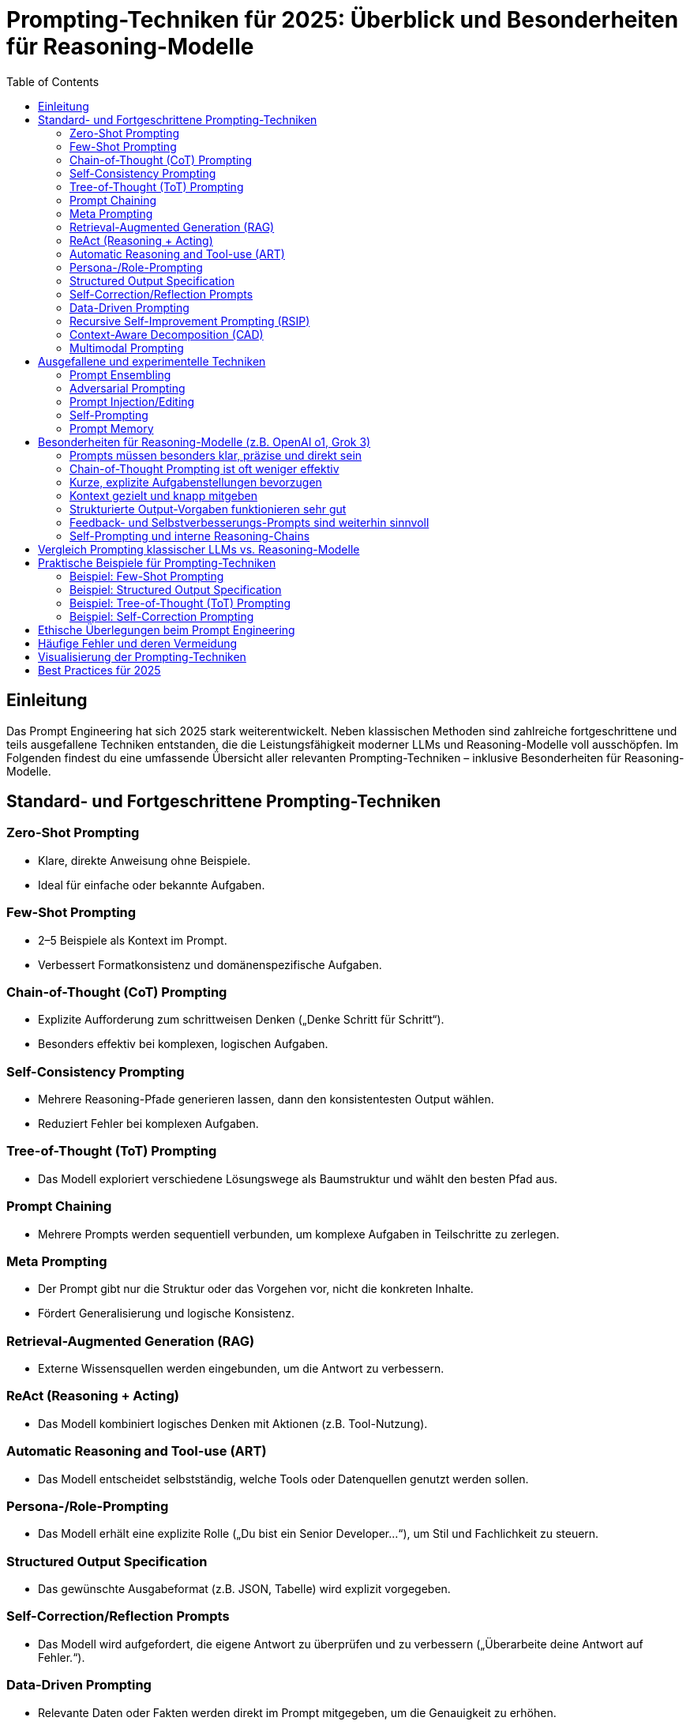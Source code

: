 :toc:
:toclevels: 2

= Prompting-Techniken für 2025: Überblick und Besonderheiten für Reasoning-Modelle

== Einleitung

Das Prompt Engineering hat sich 2025 stark weiterentwickelt. Neben klassischen Methoden sind zahlreiche fortgeschrittene und teils ausgefallene Techniken entstanden, die die Leistungsfähigkeit moderner LLMs und Reasoning-Modelle voll ausschöpfen. Im Folgenden findest du eine umfassende Übersicht aller relevanten Prompting-Techniken – inklusive Besonderheiten für Reasoning-Modelle.

== Standard- und Fortgeschrittene Prompting-Techniken

=== Zero-Shot Prompting
- Klare, direkte Anweisung ohne Beispiele.
- Ideal für einfache oder bekannte Aufgaben.

=== Few-Shot Prompting
- 2–5 Beispiele als Kontext im Prompt.
- Verbessert Formatkonsistenz und domänenspezifische Aufgaben.

=== Chain-of-Thought (CoT) Prompting
- Explizite Aufforderung zum schrittweisen Denken („Denke Schritt für Schritt“).
- Besonders effektiv bei komplexen, logischen Aufgaben.

=== Self-Consistency Prompting
- Mehrere Reasoning-Pfade generieren lassen, dann den konsistentesten Output wählen.
- Reduziert Fehler bei komplexen Aufgaben.

=== Tree-of-Thought (ToT) Prompting
- Das Modell exploriert verschiedene Lösungswege als Baumstruktur und wählt den besten Pfad aus.

=== Prompt Chaining
- Mehrere Prompts werden sequentiell verbunden, um komplexe Aufgaben in Teilschritte zu zerlegen.

=== Meta Prompting
- Der Prompt gibt nur die Struktur oder das Vorgehen vor, nicht die konkreten Inhalte.
- Fördert Generalisierung und logische Konsistenz.

=== Retrieval-Augmented Generation (RAG)
- Externe Wissensquellen werden eingebunden, um die Antwort zu verbessern.

=== ReAct (Reasoning + Acting)
- Das Modell kombiniert logisches Denken mit Aktionen (z.B. Tool-Nutzung).

=== Automatic Reasoning and Tool-use (ART)
- Das Modell entscheidet selbstständig, welche Tools oder Datenquellen genutzt werden sollen.

=== Persona-/Role-Prompting
- Das Modell erhält eine explizite Rolle („Du bist ein Senior Developer...“), um Stil und Fachlichkeit zu steuern.

=== Structured Output Specification
- Das gewünschte Ausgabeformat (z.B. JSON, Tabelle) wird explizit vorgegeben.

=== Self-Correction/Reflection Prompts
- Das Modell wird aufgefordert, die eigene Antwort zu überprüfen und zu verbessern („Überarbeite deine Antwort auf Fehler.“).

=== Data-Driven Prompting
- Relevante Daten oder Fakten werden direkt im Prompt mitgegeben, um die Genauigkeit zu erhöhen.

=== Recursive Self-Improvement Prompting (RSIP)
- Das Modell erstellt einen Entwurf, bewertet Schwächen und verbessert sich iterativ selbst.

=== Context-Aware Decomposition (CAD)
- Komplexe Aufgaben werden kontextbewusst in Teilprobleme zerlegt.

=== Multimodal Prompting
- Kombination aus Text, Bildern und anderen Medien im Prompt.

== Ausgefallene und experimentelle Techniken

=== Prompt Ensembling
- Mehrere verschiedene Prompts werden parallel genutzt, die Ergebnisse durch Aggregation (z. B. Mehrheitsentscheid oder gewichtete Kombination) zusammengeführt.

=== Adversarial Prompting
- Das Modell wird gezielt mit schwierigen oder irreführenden Prompts getestet, um Schwachstellen zu identifizieren.

=== Prompt Injection/Editing
- Prompts werden dynamisch zur Laufzeit angepasst, z.B. durch User-Feedback oder externe Events.

=== Self-Prompting
- Das Modell generiert intern optimierte Prompts oder Reasoning-Schritte, um die Aufgabe effizienter zu lösen („Prompt-Reflexion“).

=== Prompt Memory
- Das Modell nutzt vergangene Prompts und Antworten als Kontext für aktuelle Aufgaben.

== Besonderheiten für Reasoning-Modelle (z.B. OpenAI o1, Grok 3)

Reasoning-Modelle verhalten sich beim Prompting anders als klassische LLMs. Die wichtigsten Unterschiede und Empfehlungen:

=== Prompts müssen besonders klar, präzise und direkt sein
- Vage oder zu komplexe Prompts führen zu schlechteren Ergebnissen.

=== Chain-of-Thought Prompting ist oft weniger effektiv
- Reasoning-Modelle führen intern bereits logische Analysen aus. Explizite CoT-Aufforderungen können redundanter sein, sind aber in manchen Fällen (z. B. bei Debugging oder transparentem Reasoning) hilfreich.

=== Kurze, explizite Aufgabenstellungen bevorzugen
- Lange, verschachtelte Prompts vermeiden. Beispiel:
----
GUT: "Fasse die drei wichtigsten Erkenntnisse des Artikels zusammen."
SCHLECHT: "Bitte analysiere den Artikel Schritt für Schritt und fasse dann alles in einer logisch kohärenten Struktur zusammen."
----

=== Kontext gezielt und knapp mitgeben
- Nur relevante Informationen bereitstellen, um Überforderung zu vermeiden.

=== Strukturierte Output-Vorgaben funktionieren sehr gut
- JSON, Tabellen oder Bullet-Points explizit verlangen.

=== Feedback- und Selbstverbesserungs-Prompts sind weiterhin sinnvoll
- Das Modell kann eigene Ausgaben reflektieren und verbessern.

=== Self-Prompting und interne Reasoning-Chains
- Moderne Modelle generieren intern eigene „Prompts“ und Reasoning-Schritte, bevor sie antworten. Der Nutzer muss daher weniger explizit vorgeben, wie gedacht werden soll.

== Vergleich Prompting klassischer LLMs vs. Reasoning-Modelle

[cols="1,1,1", options="header"]
|===
| Technik/Empfehlung             | Klassische LLMs        | Reasoning-Modelle

| Chain-of-Thought (CoT)         | Sehr hilfreich         | Oft weniger effektiv, aber nützlich für Transparenz
| Prompt-Länge                   | Variabel               | So kurz/präzise wie möglich
| Strukturierte Ausgaben         | Hilfreich              | Sehr empfehlenswert
| Feedback/Reflexion             | Optional               | Sehr effektiv
| Kontextmenge                   | Viel möglich           | Gezielt, knapp
| Self-Prompting                 | Kaum                   | Modell-intern Standard
|===

== Praktische Beispiele für Prompting-Techniken

Um die Anwendung der beschriebenen Techniken zu veranschaulichen, folgen konkrete Beispiele für ausgewählte Methoden.

=== Beispiel: Few-Shot Prompting
Aufgabe: Generiere eine E-Mail im professionellen Ton.
Prompt:
----
Schreibe eine professionelle E-Mail. Hier sind zwei Beispiele:

**Beispiel 1:**
Betreff: Einladung zum Projektmeeting
Sehr geehrte Frau Müller,
ich lade Sie herzlich zum Projektmeeting am 10. Juli 2025 um 10 Uhr ein. Bitte bestätigen Sie Ihre Teilnahme.
Mit freundlichen Grüßen,
Max Mustermann

**Beispiel 2:**
Betreff: Rückfragen zum Angebot
Sehr geehrter Herr Schmidt,
vielen Dank für Ihr Angebot vom 5. Juli. Könnten Sie bitte die Fristen für die Lieferung präzisieren?
Beste Grüße,
Anna Beispiel

**Aufgabe:** Schreibe eine E-Mail, um einen Termin für ein Beratungsgespräch zu vereinbaren.
----

=== Beispiel: Structured Output Specification
Aufgabe: Extrahiere die wichtigsten Punkte aus einem Text und gib sie als JSON aus.
Prompt:
----
Lies den folgenden Text und extrahiere die drei wichtigsten Punkte. Gib die Ergebnisse im JSON-Format aus:
{
  "key_points": [
    "Punkt 1",
    "Punkt 2",
    "Punkt 3"
  ]
}
Text: [Hier Text einfügen]
----

=== Beispiel: Tree-of-Thought (ToT) Prompting
Aufgabe: Löse ein mathematisches Problem mit mehreren Ansätzen.
Prompt:
----
Berechne die Fläche eines Dreiecks mit den Seitenlängen 3, 4 und 5. Erkunde mindestens zwei verschiedene Ansätze (z. B. Herons Formel und rechtwinkliges Dreieck) und wähle den besten aus. Erkläre jeden Schritt.
----

=== Beispiel: Self-Correction Prompting
Aufgabe: Verbessere eine generierte Antwort.
Prompt:
----
Schreibe einen kurzen Text über die Vorteile von Solarenergie. Überprüfe anschließend deine Antwort auf Fehler oder Unklarheiten und verbessere sie. Gib die überarbeitete Version aus.
----

== Ethische Überlegungen beim Prompt Engineering

Prompt Engineering birgt auch ethische Herausforderungen. Folgende Aspekte sollten beachtet werden:

- **Vermeidung von Bias**: Prompts sollten so formuliert werden, dass sie keine voreingenommenen oder diskriminierenden Antworten fördern. Beispiel: Statt „Beschreibe einen typischen Softwareentwickler“ lieber „Beschreibe die Aufgaben eines Softwareentwicklers“.
- **Sicherheit vor Prompt Injection**: Bei der Nutzung in APIs oder interaktiven Systemen sollten Prompts so gestaltet sein, dass sie nicht durch bösartige Eingaben manipuliert werden können (z. B. durch klare Eingabevalidierung).
- **Transparenz**: Nutzer sollten klar kommunizieren, wenn Antworten für sensible Anwendungen (z. B. Medizin, Recht) genutzt werden, um die Verantwortung des Modells zu definieren.

== Häufige Fehler und deren Vermeidung

Beim Prompt Engineering können Fehler die Qualität der Antworten beeinträchtigen. Häufige Fehler und Lösungen:

- **Zu vage Prompts**: Unklare Anweisungen führen zu ungenauen Antworten. Lösung: Präzise, spezifische Formulierungen verwenden.
- **Überladung mit Kontext**: Zu viele Informationen verwirren das Modell. Lösung: Nur relevante Details angeben.
- **Fehlende Strukturvorgaben**: Ohne klare Formatvorgaben kann die Ausgabe inkonsistent sein. Lösung: Explizite Ausgabeformate wie JSON oder Tabellen verlangen.
- **Ignorieren der Modellfähigkeiten**: Reasoning-Modelle benötigen weniger explizite Anweisungen für logische Schritte. Lösung: Auf interne Logik vertrauen und CoT nur bei Bedarf einsetzen.

== Visualisierung der Prompting-Techniken

Das folgende Diagramm kategorisiert die Prompting-Techniken nach Komplexität und Typ:

[mermaid]
----
graph TD
    A[Prompting-Techniken] --> B[Standard]
    A --> C[Fortgeschritten]
    A --> D[Experimentell]
    B --> B1[Zero-Shot]
    B --> B2[Few-Shot]
    C --> C1[Chain-of-Thought]
    C --> C2[Tree-of-Thought]
    C --> C3[Prompt Chaining]
    C --> C4[RAG]
    D --> D1[Prompt Ensembling]
    D --> D2[Self-Prompting]
    D --> D3[Adversarial Prompting]
----

== Best Practices für 2025

* Klare, explizite Anweisungen
* Relevanten Kontext bereitstellen, Überladung vermeiden
* Strukturierte Output-Vorgaben nutzen
* Feedback- und Selbstverbesserungs-Loops einbauen
* Bei Reasoning-Modellen: Keine überflüssigen CoT-Prompts, sondern auf interne Logik vertrauen
* Kombination mehrerer Techniken je nach Aufgabe ausprobieren
* Ethische Aspekte beachten, insbesondere bei sensiblen Anwendungen